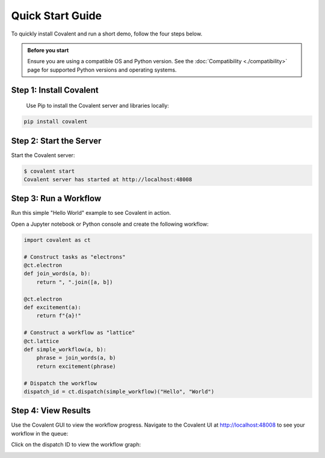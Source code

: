 =================
Quick Start Guide
=================

To quickly install Covalent and run a short demo, follow the four steps below.

.. admonition:: Before you start

  Ensure you are using a compatible OS and Python version. See the :doc:`Compatibility <./compatibility>` page for supported Python versions and operating systems.


Step 1: Install Covalent
########################

  Use Pip to install the Covalent server and libraries locally:

.. code:: bash

   pip install covalent


Step 2: Start the Server
########################

Start the Covalent server:

.. code:: console

   $ covalent start
   Covalent server has started at http://localhost:48008


Step 3: Run a Workflow
######################

Run this simple "Hello World" example to see Covalent in action.

Open a Jupyter notebook or Python console and create the following workflow:

.. code:: python

   import covalent as ct

   # Construct tasks as "electrons"
   @ct.electron
   def join_words(a, b):
       return ", ".join([a, b])

   @ct.electron
   def excitement(a):
       return f"{a}!"

   # Construct a workflow as "lattice"
   @ct.lattice
   def simple_workflow(a, b):
       phrase = join_words(a, b)
       return excitement(phrase)

   # Dispatch the workflow
   dispatch_id = ct.dispatch(simple_workflow)("Hello", "World")


Step 4: View Results
####################

Use the Covalent GUI to view the workflow progress. Navigate to the Covalent UI at `<http://localhost:48008>`_ to see your workflow in the queue:

.. image:: ./../_static/hello_covalent_queue.png
  :align: center

Click on the dispatch ID to view the workflow graph:

.. image:: ./../_static/hello_covalent_graph.png
  :align: center
